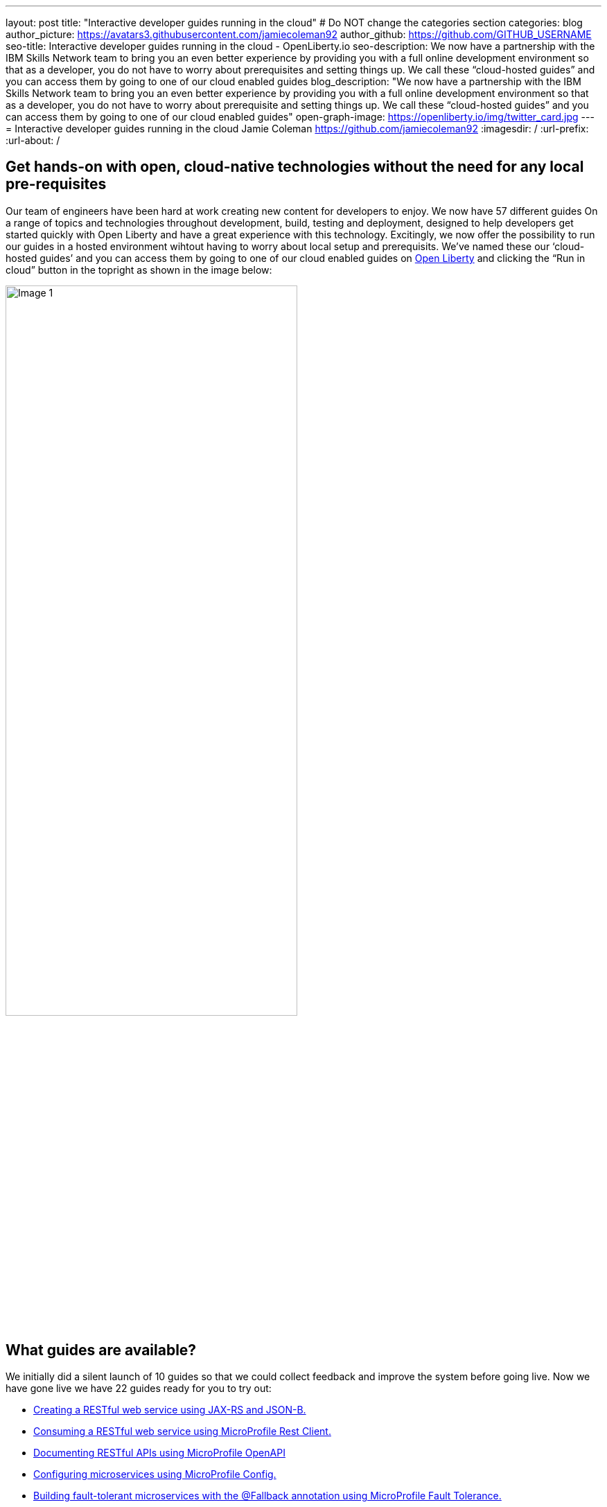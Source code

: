 ---
layout: post
title: "Interactive developer guides running in the cloud"
# Do NOT change the categories section
categories: blog
author_picture: https://avatars3.githubusercontent.com/jamiecoleman92
author_github: https://github.com/GITHUB_USERNAME
seo-title: Interactive developer guides running in the cloud - OpenLiberty.io
seo-description: We now have a partnership with the IBM Skills Network team to bring you an even better experience by providing you with a full online development environment so that as a developer, you do not have to worry about prerequisites and setting things up. We call these “cloud-hosted guides” and you can access them by going to one of our cloud enabled guides
blog_description: "We now have a partnership with the IBM Skills Network team to bring you an even better experience by providing you with a full online development environment so that as a developer, you do not have to worry about prerequisite and setting things up. We call these “cloud-hosted guides” and you can access them by going to one of our cloud enabled guides"
open-graph-image: https://openliberty.io/img/twitter_card.jpg
---
= Interactive developer guides running in the cloud
Jamie Coleman <https://github.com/jamiecoleman92>
:imagesdir: /
:url-prefix:
:url-about: /
//Blank line here is necessary before starting the body of the post.

== Get hands-on with open, cloud-native technologies without the need for any local pre-requisites

Our team of engineers have been hard at work creating new content for developers to enjoy. We now have 57 different guides On a range of topics and technologies throughout development, build, testing and deployment, designed to help developers get started quickly with Open Liberty and have a great experience with this technology. Excitingly, we now offer the possibility to run our guides in a hosted environment wihtout having to worry about local setup and prerequisits. We’ve named these our ‘cloud-hosted guides’ and you can access them by going to one of our cloud enabled guides on link:{url-prefix}/guides/[Open Liberty] and clicking the “Run in cloud” button in the topright as shown in the image below:

image::/img/blog/OL_Cloud-hosted-1.png[Image 1,width=70%,align="center"]

== What guides are available?

We initially did a silent launch of 10 guides so that we could collect feedback and improve the system before going live. Now we have gone live we have 22 guides ready for you to try out:


* link:{url-prefix}/guides/rest-intro.html[Creating a RESTful web service using JAX-RS and JSON-B.]
* link:{url-prefix}/guides/microprofile-rest-client.html[Consuming a RESTful web service using MicroProfile Rest Client.]
* link:{url-prefix}/guides/microprofile-openapi.html[Documenting RESTful APIs using MicroProfile OpenAPI]
* link:{url-prefix}/guides/microprofile-config.html[Configuring microservices using MicroProfile Config.]
* link:{url-prefix}/guides/microprofile-fallback.html[Building fault-tolerant microservices with the @Fallback annotation using MicroProfile Fault Tolerance.]
* link:{url-prefix}/guides/microprofile-metrics.html[Providing metrics from a microservices using MicroProfile Metrics.]
* link:{url-prefix}/guides/microprofile-opentracing-jaeger.html[Enabling distributed tracing in microservices with Jaeger.]
* link:{url-prefix}/guides/microprofile-jwt.html[Securing microservices with JSON Web Tokens using MicroProfile JWT.]
* link:{url-prefix}/guides/getting-started.html[Getting started with Open Liberty.]
* link:{url-prefix}/guides/docker.html[Using Docker containers to develop microservices]
* link:{url-prefix}/guides/cdi-intro.html[Injecting dependencies into microservices.]
* link:{url-prefix}/guides/rest-client-java.html[Consuming a RESTful web service.]
* link:{url-prefix}/guides/microprofile-rest-client-async.html[Consuming RESTful services asynchronously with template interfaces.]
* link:{url-prefix}/guides/microprofile-reactive-messaging.html[Creating reactive Java microservices.]
* link:{url-prefix}/guides/microprofile-reactive-messaging-acknowledgment.html[Acknowledging messages using MicroProfile Reactive Messaging.]
* link:{url-prefix}/guides/microprofile-reactive-messaging-rest-integration.html[Integrating RESTful services with a reactive system.]
* link:{url-prefix}/guides/microprofile-opentracing.html[Enabling distributed tracing in microservices with Zipkin microprofile-health.]
* link:{url-prefix}/guides/microprofile-health.html[Adding health reports to microservices]
* link:{url-prefix}/guides/microshed-testing.html[Testing a MicroProfile or Jakarta EE application with MicroShed Testing.]
* link:{url-prefix}/guides/reactive-service-testing.html[Testing reactive Java microservices with MicroShed Testing.]
* link:{url-prefix}/guides/containerize.html[Containerizing microservices.]
* link:{url-prefix}/guides/kubernetes-intro.html[Deploying microservices to Kubernetes.]

== How to get started

The portal is quite straight forward to navigate so once you have clicked on the “Run in cloud” button mentioned above you will be taken to a login page if you do not have an account or are not logged in. From here you can login or create a new account and we only require very limited information to get started. You can also use social logins to create an account and then use that later to login quickly. 

image::/img/blog/OL_Cloud-hosted-3.png[Image 3,width=70%,align="center"]

Once you are logged in you will then be directed to the landing page for the guide you wish to learn. Simply click on the “Access cloud-hosted guide” button and after a few minutes your environment should be set-up and ready to use.

== What is the Skills Network and why are we using it with our guides?

The Skills Network is a learning environment that runs through a user’s browser. It runs in containers that are deployed to OpenShift in the IBM Cloud. This allows us not only to teach users how to build great cloud-native applications but also demonstrates that in practice with how the environment is deployed.

image::/img/blog/OL_Cloud-hosted-2.png[Image 2,width=70%,align="center"]

This environment gives users access to all the tools required to build cloud-native applications such as Docker, Kubernetes, OpenShift, Maven, Gradle, OpenJ9 JVM and the Open Source Theia IDE.

== Our cloud environment - Skills Network

The environment is quite easy to use with your instructions on the left and your IDE with a terminal on the right. Each guide has different steps with instructions that you can copy straight to your clipboard by clicking on the image:/img/blog/OL_Cloud-hosted-4.png[] button. You can change the font, font size and change the instructions from light to dark mode using the panel above the instructions frame. You can also resize the instruction and IDE frames to suit your screen by dragging on the edge of the frames. 

The IDE is very similar to VS Code and you can open new terminals by clicking on the terminal tab and selecting `New Terminal`. On the left of the IDE you have the projects button image:/img/blog/OL_Cloud-hosted-5.png[] that will allow you to navigate through your project and open files in the IDE, once you have cloned down the repo for the guide. Maven, Gradle, Docker and Kubernetes are all available for use in the terminal with their normal respective commands. 

Once you have finished a guide you need to log out using the account button in the top right hand corner so that next time you login you will have a clean environment otherwise it will clean-up after 30 minutes of inactivity.

== Help us Help you

You’re welcome to propose new guides by raising an issue and writing an outline for consideration. Especially let us know if you can contribute in some way once the guide has been accepted, whether that’s by writing the guide, writing some code, or both.
If you see any errors in our existing guides on Skills Network or via the Open Liberty site, feel free to raise an issue against that guide’s GitHub repository (each guide has its own repository, which you can find in the guide text) or alternatively create a PR to fix it. To stay up to date with our new guides, follow us on Twitter (link:https://mobile.twitter.com/OpenLibertyIO[@OpenLibertyio]) or bookmark new guides.

// // // // // // // //
// LINKS
//
// OpenLiberty.io site links:
// link:/guides/microprofile-rest-client.html[Consuming RESTful Java microservices]
// 
// Off-site links:
//link:https://openapi-generator.tech/docs/installation#jar[Download Instructions]
//
// IMAGES
//
// Place images in ./img/blog/
// Use the syntax:
// image::/img/blog/log4j-rhocp-diagrams/current-problem.png[Logging problem diagram,width=70%,align="center"]
// // // // // // // //